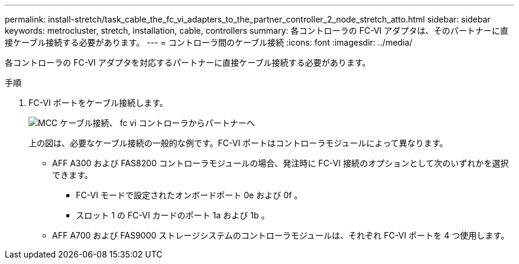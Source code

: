 ---
permalink: install-stretch/task_cable_the_fc_vi_adapters_to_the_partner_controller_2_node_stretch_atto.html 
sidebar: sidebar 
keywords: metrocluster, stretch, installation, cable, controllers 
summary: 各コントローラの FC-VI アダプタは、そのパートナーに直接ケーブル接続する必要があります。 
---
= コントローラ間のケーブル接続
:icons: font
:imagesdir: ../media/


[role="lead"]
各コントローラの FC-VI アダプタを対応するパートナーに直接ケーブル接続する必要があります。

.手順
. FC-VI ポートをケーブル接続します。
+
image::../media/mcc_cabling_fc_vi_controller_to_partner.gif[MCC ケーブル接続、 fc vi コントローラからパートナーへ]

+
上の図は、必要なケーブル接続の一般的な例です。FC-VI ポートはコントローラモジュールによって異なります。

+
** AFF A300 および FAS8200 コントローラモジュールの場合、発注時に FC-VI 接続のオプションとして次のいずれかを選択できます。
+
*** FC-VI モードで設定されたオンボードポート 0e および 0f 。
*** スロット 1 の FC-VI カードのポート 1a および 1b 。


** AFF A700 および FAS9000 ストレージシステムのコントローラモジュールは、それぞれ FC-VI ポートを 4 つ使用します。



